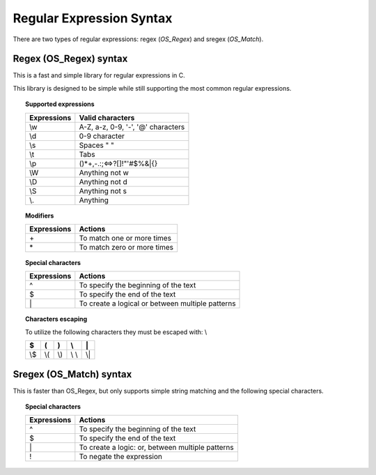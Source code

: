 Regular Expression Syntax
=========================

There are two types of regular expressions: regex (*OS_Regex*) and sregex (*OS_Match*).

Regex (OS_Regex) syntax
--------------------------------

This is a fast and simple library for regular expressions in C.

This library is designed to be simple while still supporting the most common regular expressions.

.. topic:: Supported expressions

  +------------+------------------------------------+
  | Expressions| Valid characters                   |
  +============+====================================+
  | \\w        | A-Z, a-z, 0-9, '-', '@' characters |
  +------------+------------------------------------+
  | \\d        | 0-9 character                      |
  +------------+------------------------------------+
  | \\s        | Spaces " "                         |
  +------------+------------------------------------+
  | \\t        | Tabs                               |
  +------------+------------------------------------+
  | \\p        | ()*+,-.:;<=>?[]!"'#$%&|{}          |
  +------------+------------------------------------+
  | \\W        | Anything not \w                    |
  +------------+------------------------------------+
  | \\D        | Anything not \d                    |
  +------------+------------------------------------+
  | \\S        | Anything not \s                    |
  +------------+------------------------------------+
  | \\.        | Anything                           |
  +------------+------------------------------------+


.. topic:: Modifiers

  +------------+-----------------------------+
  | Expressions| Actions                     |
  +============+=============================+
  | \+         | To match one or more times  |
  +------------+-----------------------------+
  | \*         | To match zero or more times |
  +------------+-----------------------------+


.. topic:: Special characters

  +-------------+--------------------------------------------------+
  | Expressions | Actions                                          |
  +=============+==================================================+
  | ^           | To specify the beginning of the text             |
  +-------------+--------------------------------------------------+
  | $           | To specify the end of the text                   |
  +-------------+--------------------------------------------------+
  | \|          | To create a logical or between multiple patterns |
  +-------------+--------------------------------------------------+


.. topic:: Characters escaping

  To utilize the following characters they must be escaped with: \\

  +-----+-----+-----+-------+-----+
  | $   | (   | )   | \\    | \|  |
  +=====+=====+=====+=======+=====+
  | \\$ | \\( | \\) | \\ \\ | \\| |
  +-----+-----+-----+-------+-----+


Sregex (OS_Match) syntax
-----------------------------

This is faster than OS_Regex, but only supports simple string matching and the
following special characters.

.. topic:: Special characters

  +-------------+--------------------------------------------------+
  | Expressions | Actions                                          |
  +=============+==================================================+
  | ^           | To specify the beginning of the text             |
  +-------------+--------------------------------------------------+
  | $           | To specify the end of the text                   |
  +-------------+--------------------------------------------------+
  | \|          | To create a logic: or, between multiple patterns |
  +-------------+--------------------------------------------------+
  | !           | To negate the expression                         |
  +-------------+--------------------------------------------------+
